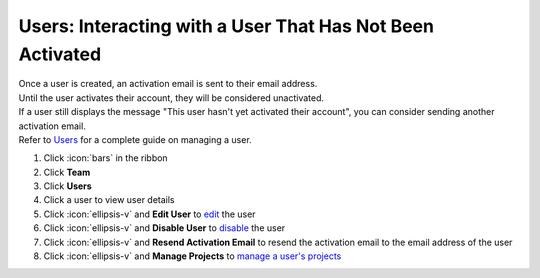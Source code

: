 Users: Interacting with a User That Has Not Been Activated
==========================================================

| Once a user is created, an activation email is sent to their email address.
| Until the user activates their account, they will be considered unactivated.
| If a user still displays the message "This user hasn't yet activated their account", you can consider sending another activation email.
| Refer to `Users </users/team/guides/users.html>`_ for a complete guide on managing a user.

#. Click :icon:`bars` in the ribbon
#. Click **Team**
#. Click **Users**
#. Click a user to view user details
#. Click :icon:`ellipsis-v` and **Edit User** to `edit </users/general/guides/functions_of_the_grid/how_to_edit.html>`_ the user
#. Click :icon:`ellipsis-v` and **Disable User** to `disable </users/team/guides/disable_a_user.html>`_ the user
#. Click :icon:`ellipsis-v` and **Resend Activation Email** to resend the activation email to the email address of the user
#. Click :icon:`ellipsis-v` and **Manage Projects** to `manage a user's projects </users/team/guides/manage_projects.html>`_
